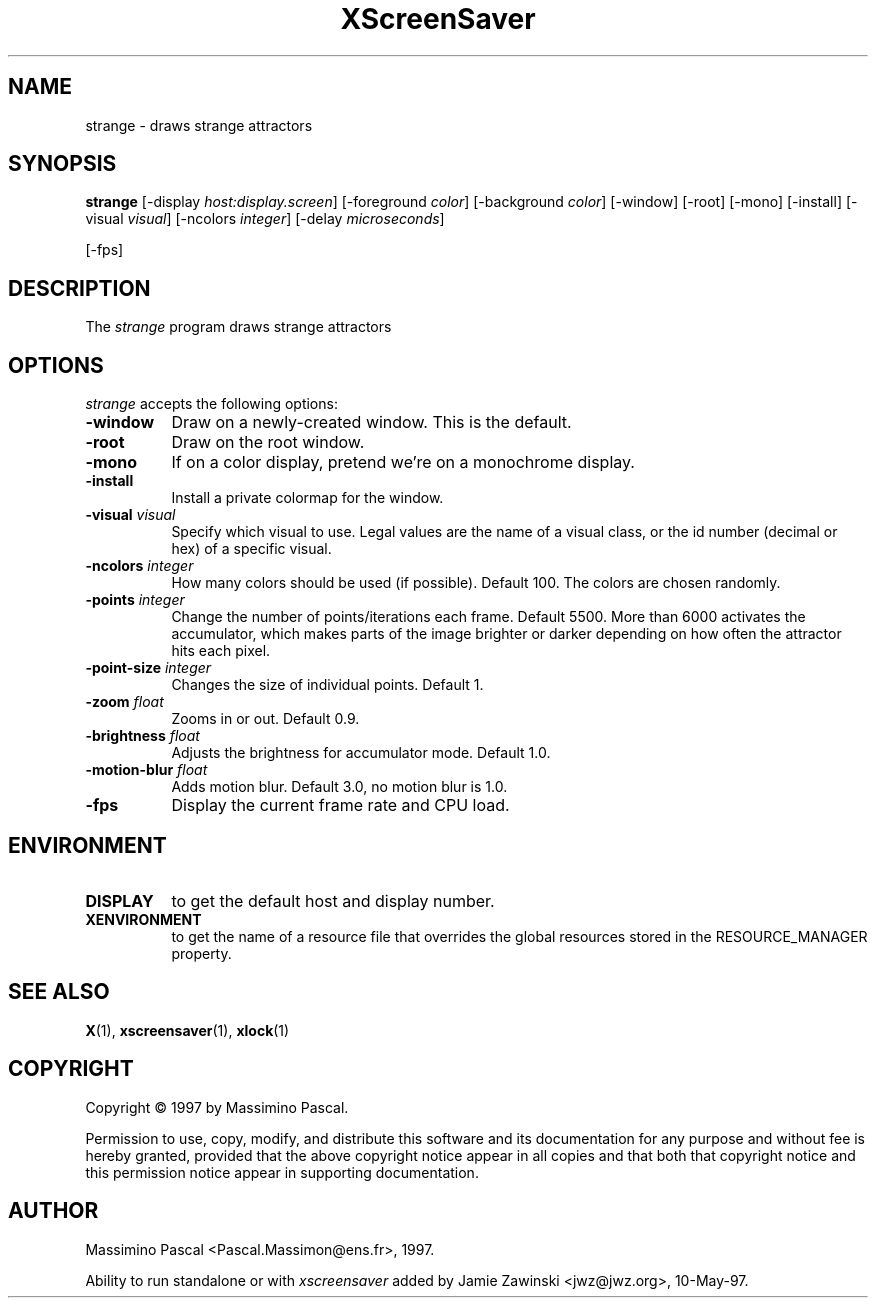 .TH XScreenSaver 1 "10-May-97" "X Version 11"
.SH NAME
strange \- draws strange attractors
.SH SYNOPSIS
.B strange
[\-display \fIhost:display.screen\fP] [\-foreground \fIcolor\fP] [\-background \fIcolor\fP] [\-window] [\-root] [\-mono] [\-install] [\-visual \fIvisual\fP] [\-ncolors \fIinteger\fP] [\-delay \fImicroseconds\fP]

[\-fps]
.SH DESCRIPTION
The \fIstrange\fP program draws strange attractors
.SH OPTIONS
.I strange
accepts the following options:
.TP 8
.B \-window
Draw on a newly-created window.  This is the default.
.TP 8
.B \-root
Draw on the root window.
.TP 8
.B \-mono 
If on a color display, pretend we're on a monochrome display.
.TP 8
.B \-install
Install a private colormap for the window.
.TP 8
.B \-visual \fIvisual\fP
Specify which visual to use.  Legal values are the name of a visual class,
or the id number (decimal or hex) of a specific visual.
.TP 8
.B \-ncolors \fIinteger\fP
How many colors should be used (if possible).  Default 100.
The colors are chosen randomly.
.TP 8
.B \-points \fIinteger\fP
Change the number of points/iterations each frame.  Default 5500.  More than
6000 activates the accumulator, which makes parts of the image brighter or
darker depending on how often the attractor hits each pixel.
.TP 8
.B \-point-size \fIinteger\fP
Changes the size of individual points.  Default 1.
.TP 8
.B \-zoom \fIfloat\fP
Zooms in or out.  Default 0.9.
.TP 8
.B \-brightness \fIfloat\fP
Adjusts the brightness for accumulator mode.  Default 1.0.
.TP 8
.B \-motion-blur \fIfloat\fP
Adds motion blur.  Default 3.0, no motion blur is 1.0.
.TP 8
.B \-fps
Display the current frame rate and CPU load.
.SH ENVIRONMENT
.PP
.TP 8
.B DISPLAY
to get the default host and display number.
.TP 8
.B XENVIRONMENT
to get the name of a resource file that overrides the global resources
stored in the RESOURCE_MANAGER property.
.SH SEE ALSO
.BR X (1),
.BR xscreensaver (1),
.BR xlock (1)
.SH COPYRIGHT
Copyright \(co 1997 by Massimino Pascal.

Permission to use, copy, modify, and distribute this software and its
documentation for any purpose and without fee is hereby granted,
provided that the above copyright notice appear in all copies and that
both that copyright notice and this permission notice appear in
supporting documentation. 
.SH AUTHOR
Massimino Pascal <Pascal.Massimon@ens.fr>, 1997.

Ability to run standalone or with \fIxscreensaver\fP added by 
Jamie Zawinski <jwz@jwz.org>, 10-May-97.
